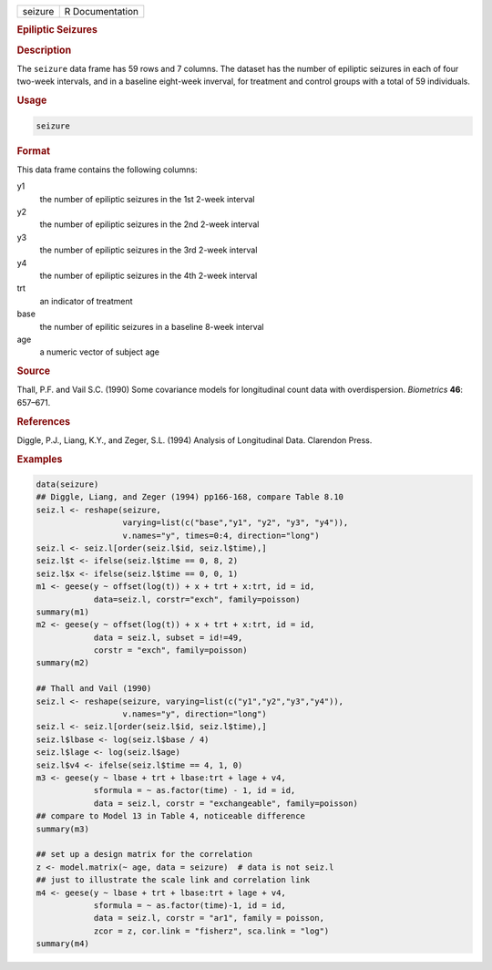 .. container::

   ======= ===============
   seizure R Documentation
   ======= ===============

   .. rubric:: Epiliptic Seizures
      :name: seizure

   .. rubric:: Description
      :name: description

   The ``seizure`` data frame has 59 rows and 7 columns. The dataset has
   the number of epiliptic seizures in each of four two-week intervals,
   and in a baseline eight-week inverval, for treatment and control
   groups with a total of 59 individuals.

   .. rubric:: Usage
      :name: usage

   .. code:: R

      seizure

   .. rubric:: Format
      :name: format

   This data frame contains the following columns:

   y1
      the number of epiliptic seizures in the 1st 2-week interval

   y2
      the number of epiliptic seizures in the 2nd 2-week interval

   y3
      the number of epiliptic seizures in the 3rd 2-week interval

   y4
      the number of epiliptic seizures in the 4th 2-week interval

   trt
      an indicator of treatment

   base
      the number of epilitic seizures in a baseline 8-week interval

   age
      a numeric vector of subject age

   .. rubric:: Source
      :name: source

   Thall, P.F. and Vail S.C. (1990) Some covariance models for
   longitudinal count data with overdispersion. *Biometrics* **46**:
   657–671.

   .. rubric:: References
      :name: references

   Diggle, P.J., Liang, K.Y., and Zeger, S.L. (1994) Analysis of
   Longitudinal Data. Clarendon Press.

   .. rubric:: Examples
      :name: examples

   .. code:: R

      data(seizure)
      ## Diggle, Liang, and Zeger (1994) pp166-168, compare Table 8.10
      seiz.l <- reshape(seizure,
                        varying=list(c("base","y1", "y2", "y3", "y4")),
                        v.names="y", times=0:4, direction="long")
      seiz.l <- seiz.l[order(seiz.l$id, seiz.l$time),]
      seiz.l$t <- ifelse(seiz.l$time == 0, 8, 2)
      seiz.l$x <- ifelse(seiz.l$time == 0, 0, 1)
      m1 <- geese(y ~ offset(log(t)) + x + trt + x:trt, id = id,
                  data=seiz.l, corstr="exch", family=poisson)
      summary(m1)
      m2 <- geese(y ~ offset(log(t)) + x + trt + x:trt, id = id,
                  data = seiz.l, subset = id!=49,
                  corstr = "exch", family=poisson)
      summary(m2)

      ## Thall and Vail (1990)
      seiz.l <- reshape(seizure, varying=list(c("y1","y2","y3","y4")),
                        v.names="y", direction="long")
      seiz.l <- seiz.l[order(seiz.l$id, seiz.l$time),]
      seiz.l$lbase <- log(seiz.l$base / 4)
      seiz.l$lage <- log(seiz.l$age)
      seiz.l$v4 <- ifelse(seiz.l$time == 4, 1, 0)
      m3 <- geese(y ~ lbase + trt + lbase:trt + lage + v4, 
                  sformula = ~ as.factor(time) - 1, id = id,
                  data = seiz.l, corstr = "exchangeable", family=poisson)
      ## compare to Model 13 in Table 4, noticeable difference
      summary(m3)

      ## set up a design matrix for the correlation
      z <- model.matrix(~ age, data = seizure)  # data is not seiz.l
      ## just to illustrate the scale link and correlation link
      m4 <- geese(y ~ lbase + trt + lbase:trt + lage + v4,
                  sformula = ~ as.factor(time)-1, id = id,
                  data = seiz.l, corstr = "ar1", family = poisson,
                  zcor = z, cor.link = "fisherz", sca.link = "log")
      summary(m4)
